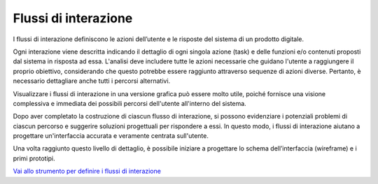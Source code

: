 Flussi di interazione
=======================

I flussi di interazione definiscono le azioni dell’utente e le risposte del sistema di un prodotto digitale. 

Ogni interazione viene descritta indicando il dettaglio di ogni singola azione (task) e delle funzioni e/o contenuti proposti dal sistema in risposta ad essa. L'analisi deve includere tutte le azioni necessarie che guidano l'utente a raggiungere il proprio obiettivo, considerando che questo potrebbe essere raggiunto attraverso sequenze di azioni diverse. Pertanto, è necessario dettagliare anche tutti i percorsi alternativi. 

Visualizzare i flussi di interazione in una versione grafica può essere molto utile, poiché fornisce una visione complessiva e immediata dei possibili percorsi dell'utente all'interno del sistema. 

Dopo aver completato la costruzione di ciascun flusso di interazione, si possono evidenziare i potenziali problemi di ciascun percorso e suggerire soluzioni progettuali per rispondere a essi. In questo modo, i flussi di interazione aiutano a progettare un'interfaccia accurata e veramente centrata sull'utente. 

Una volta raggiunto questo livello di dettaglio, è possibile iniziare a progettare lo schema dell’interfaccia (wireframe) e i primi prototipi. 

`Vai allo strumento per definire i flussi di interazione <https://designers.italia.it/risorse-per-progettare/progettare/prototipazione/definisci-i-flussi-di-interazione/>`_

 

